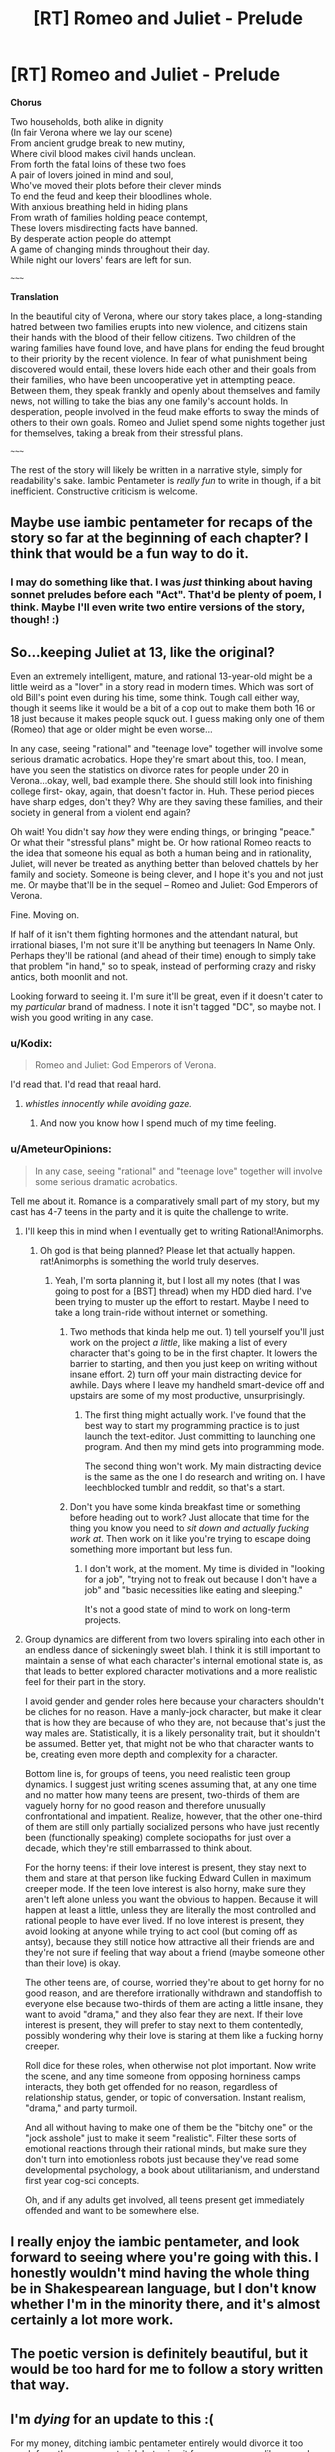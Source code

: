 #+TITLE: [RT] Romeo and Juliet - Prelude

* [RT] Romeo and Juliet - Prelude
:PROPERTIES:
:Author: DiscyD3rp
:Score: 17
:DateUnix: 1404958395.0
:DateShort: 2014-Jul-10
:END:
*Chorus*

Two households, both alike in dignity\\
(In fair Verona where we lay our scene)\\
From ancient grudge break to new mutiny,\\
Where civil blood makes civil hands unclean.\\
From forth the fatal loins of these two foes\\
A pair of lovers joined in mind and soul,\\
Who've moved their plots before their clever minds\\
To end the feud and keep their bloodlines whole.\\
With anxious breathing held in hiding plans\\
From wrath of families holding peace contempt,\\
These lovers misdirecting facts have banned.\\
By desperate action people do attempt\\
A game of changing minds throughout their day.\\
While night our lovers' fears are left for sun.

~~~~~

*Translation*

In the beautiful city of Verona, where our story takes place, a long-standing hatred between two families erupts into new violence, and citizens stain their hands with the blood of their fellow citizens. Two children of the waring families have found love, and have plans for ending the feud brought to their priority by the recent violence. In fear of what punishment being discovered would entail, these lovers hide each other and their goals from their families, who have been uncooperative yet in attempting peace. Between them, they speak frankly and openly about themselves and family news, not willing to take the bias any one family's account holds. In desperation, people involved in the feud make efforts to sway the minds of others to their own goals. Romeo and Juliet spend some nights together just for themselves, taking a break from their stressful plans.

~~~~~

The rest of the story will likely be written in a narrative style, simply for readability's sake. Iambic Pentameter is /really fun/ to write in though, if a bit inefficient. Constructive criticism is welcome.


** Maybe use iambic pentameter for recaps of the story so far at the beginning of each chapter? I think that would be a fun way to do it.
:PROPERTIES:
:Author: Timewinders
:Score: 8
:DateUnix: 1404958777.0
:DateShort: 2014-Jul-10
:END:

*** I may do something like that. I was /just/ thinking about having sonnet preludes before each "Act". That'd be plenty of poem, I think. Maybe I'll even write two entire versions of the story, though! :)
:PROPERTIES:
:Author: DiscyD3rp
:Score: 3
:DateUnix: 1404959539.0
:DateShort: 2014-Jul-10
:END:


** So...keeping Juliet at 13, like the original?

Even an extremely intelligent, mature, and rational 13-year-old might be a little weird as a "lover" in a story read in modern times. Which was sort of old Bill's point even during his time, some think. Tough call either way, though it seems like it would be a bit of a cop out to make them both 16 or 18 just because it makes people squck out. I guess making only one of them (Romeo) that age or older might be even worse...

In any case, seeing "rational" and "teenage love" together will involve some serious dramatic acrobatics. Hope they're smart about this, too. I mean, have you seen the statistics on divorce rates for people under 20 in Verona...okay, well, bad example there. She should still look into finishing college first- okay, again, that doesn't factor in. Huh. These period pieces have sharp edges, don't they? Why are they saving these families, and their society in general from a violent end again?

Oh wait! You didn't say /how/ they were ending things, or bringing "peace." Or what their "stressful plans" might be. Or how rational Romeo reacts to the idea that someone his equal as both a human being and in rationality, Juliet, will never be treated as anything better than beloved chattels by her family and society. Someone is being clever, and I hope it's you and not just me. Or maybe that'll be in the sequel -- Romeo and Juliet: God Emperors of Verona.

Fine. Moving on.

If half of it isn't them fighting hormones and the attendant natural, but irrational biases, I'm not sure it'll be anything but teenagers In Name Only. Perhaps they'll be rational (and ahead of their time) enough to simply take that problem "in hand," so to speak, instead of performing crazy and risky antics, both moonlit and not.

Looking forward to seeing it. I'm sure it'll be great, even if it doesn't cater to my /particular/ brand of madness. I note it isn't tagged "DC", so maybe not. I wish you good writing in any case.
:PROPERTIES:
:Author: TimeLoopedPowerGamer
:Score: 8
:DateUnix: 1404997380.0
:DateShort: 2014-Jul-10
:END:

*** u/Kodix:
#+begin_quote
  Romeo and Juliet: God Emperors of Verona.
#+end_quote

I'd read that. I'd read that reaal hard.
:PROPERTIES:
:Author: Kodix
:Score: 4
:DateUnix: 1405018545.0
:DateShort: 2014-Jul-10
:END:

**** /whistles innocently while avoiding gaze./
:PROPERTIES:
:Author: DiscyD3rp
:Score: 5
:DateUnix: 1405031045.0
:DateShort: 2014-Jul-11
:END:

***** And now you know how I spend much of my time feeling.
:PROPERTIES:
:Score: 2
:DateUnix: 1405080252.0
:DateShort: 2014-Jul-11
:END:


*** u/AmeteurOpinions:
#+begin_quote
  In any case, seeing "rational" and "teenage love" together will involve some serious dramatic acrobatics.
#+end_quote

Tell me about it. Romance is a comparatively small part of my story, but my cast has 4-7 teens in the party and it is quite the challenge to write.
:PROPERTIES:
:Author: AmeteurOpinions
:Score: 2
:DateUnix: 1405039675.0
:DateShort: 2014-Jul-11
:END:

**** I'll keep this in mind when I eventually get to writing Rational!Animorphs.
:PROPERTIES:
:Score: 5
:DateUnix: 1405041766.0
:DateShort: 2014-Jul-11
:END:

***** Oh god is that being planned? Please let that actually happen. rat!Animorphs is something the world truly deserves.
:PROPERTIES:
:Author: DiscyD3rp
:Score: 2
:DateUnix: 1405049678.0
:DateShort: 2014-Jul-11
:END:

****** Yeah, I'm sorta planning it, but I lost all my notes (that I was going to post for a [BST] thread) when my HDD died hard. I've been trying to muster up the effort to restart. Maybe I need to take a long train-ride without internet or something.
:PROPERTIES:
:Score: 1
:DateUnix: 1405068694.0
:DateShort: 2014-Jul-11
:END:

******* Two methods that kinda help me out. 1) tell yourself you'll just work on the project /a little/, like making a list of every character that's going to be in the first chapter. It lowers the barrier to starting, and then you just keep on writing without insane effort. 2) turn off your main distracting device for awhile. Days where I leave my handheld smart-device off and upstairs are some of my most productive, unsurprisingly.
:PROPERTIES:
:Author: DiscyD3rp
:Score: 1
:DateUnix: 1405080024.0
:DateShort: 2014-Jul-11
:END:

******** The first thing might actually work. I've found that the best way to start my programming practice is to just launch the text-editor. Just committing to launching one program. And then my mind gets into programming mode.

The second thing won't work. My main distracting device is the same as the one I do research and writing on. I have leechblocked tumblr and reddit, so that's a start.
:PROPERTIES:
:Score: 1
:DateUnix: 1405081744.0
:DateShort: 2014-Jul-11
:END:


******* Don't you have some kinda breakfast time or something before heading out to work? Just allocate that time for the thing you know you need to /sit down and actually fucking work at/. Then work on it like you're trying to escape doing something more important but less fun.
:PROPERTIES:
:Score: 0
:DateUnix: 1405081040.0
:DateShort: 2014-Jul-11
:END:

******** I don't work, at the moment. My time is divided in "looking for a job", "trying not to freak out because I don't have a job" and "basic necessities like eating and sleeping."

It's not a good state of mind to work on long-term projects.
:PROPERTIES:
:Score: 2
:DateUnix: 1405081559.0
:DateShort: 2014-Jul-11
:END:


**** Group dynamics are different from two lovers spiraling into each other in an endless dance of sickeningly sweet blah. I think it is still important to maintain a sense of what each character's internal emotional state is, as that leads to better explored character motivations and a more realistic feel for their part in the story.

I avoid gender and gender roles here because your characters shouldn't be cliches for no reason. Have a manly-jock character, but make it clear that is how they are because of who they are, not because that's just the way males are. Statistically, it is a likely personality trait, but it shouldn't be assumed. Better yet, that might not be who that character wants to be, creating even more depth and complexity for a character.

Bottom line is, for groups of teens, you need realistic teen group dynamics. I suggest just writing scenes assuming that, at any one time and no matter how many teens are present, two-thirds of them are vaguely horny for no good reason and therefore unusually confrontational and impatient. Realize, however, that the other one-third of them are still only partially socialized persons who have just recently been (functionally speaking) complete sociopaths for just over a decade, which they're still embarrassed to think about.

For the horny teens: if their love interest is present, they stay next to them and stare at that person like fucking Edward Cullen in maximum creeper mode. If the teen love interest is also horny, make sure they aren't left alone unless you want the obvious to happen. Because it will happen at least a little, unless they are literally the most controlled and rational people to have ever lived. If no love interest is present, they avoid looking at anyone while trying to act cool (but coming off as antsy), because they still notice how attractive all their friends are and they're not sure if feeling that way about a friend (maybe someone other than their love) is okay.

The other teens are, of course, worried they're about to get horny for no good reason, and are therefore irrationally withdrawn and standoffish to everyone else because two-thirds of them are acting a little insane, they want to avoid "drama," and they also fear they are next. If their love interest is present, they will prefer to stay next to them contentedly, possibly wondering why their love is staring at them like a fucking horny creeper.

Roll dice for these roles, when otherwise not plot important. Now write the scene, and any time someone from opposing horniness camps interacts, they both get offended for no reason, regardless of relationship status, gender, or topic of conversation. Instant realism, "drama," and party turmoil.

And all without having to make one of them be the "bitchy one" or the "jock asshole" just to make it seem "realistic". Filter these sorts of emotional reactions through their rational minds, but make sure they don't turn into emotionless robots just because they've read some developmental psychology, a book about utilitarianism, and understand first year cog-sci concepts.

Oh, and if any adults get involved, all teens present get immediately offended and want to be somewhere else.
:PROPERTIES:
:Author: TimeLoopedPowerGamer
:Score: 4
:DateUnix: 1405044653.0
:DateShort: 2014-Jul-11
:END:


** I really enjoy the iambic pentameter, and look forward to seeing where you're going with this. I honestly wouldn't mind having the whole thing be in Shakespearean language, but I don't know whether I'm in the minority there, and it's almost certainly a lot more work.
:PROPERTIES:
:Author: alexanderwales
:Score: 4
:DateUnix: 1404961199.0
:DateShort: 2014-Jul-10
:END:


** The poetic version is definitely beautiful, but it would be too hard for me to follow a story written that way.
:PROPERTIES:
:Author: Bobertus
:Score: 2
:DateUnix: 1404992198.0
:DateShort: 2014-Jul-10
:END:


** I'm /dying/ for an update to this :(

For my money, ditching iambic pentameter entirely would divorce it too much from the source material, but using it for recaps seems like a good compromise.
:PROPERTIES:
:Author: Adamantium9001
:Score: 2
:DateUnix: 1408997432.0
:DateShort: 2014-Aug-26
:END:

*** I'm terribly sorry for the delay. My life is caught up in a lot of /stuff/ right now. Call it the planning fallacy, or call it akrasia, but this project took low priority. I hate leaving plans off to die, so I'll try and get finished with the first chapter soon though.

I'll offer up an 80% chance there'll be an update before 2 months from now, but with pretty wide error bars there, in both directions. Quantitative self-awareness is hard.
:PROPERTIES:
:Author: DiscyD3rp
:Score: 1
:DateUnix: 1409005556.0
:DateShort: 2014-Aug-26
:END:


** If you do wind up writing more iambic pentameter, you can make it a little easier on yourself by not forcing your phrase boundaries to match up with the line boundaries. If you look at some real Shakespeare, his commas and periods rarely fall at the end of lines, and he often switches speakers mid-line, even.
:PROPERTIES:
:Author: thecommexokid
:Score: 1
:DateUnix: 1405045420.0
:DateShort: 2014-Jul-11
:END:


** u/turbinicarpus:
#+begin_quote
  Whose plots have moved before their minds
#+end_quote

Is it just me, or should there be another foot in this line?
:PROPERTIES:
:Author: turbinicarpus
:Score: 1
:DateUnix: 1405075578.0
:DateShort: 2014-Jul-11
:END:

*** Oh wow you're right. I'm not sure how I missed than on my re-reads. Should be fixed now.
:PROPERTIES:
:Author: DiscyD3rp
:Score: 1
:DateUnix: 1405079165.0
:DateShort: 2014-Jul-11
:END:
